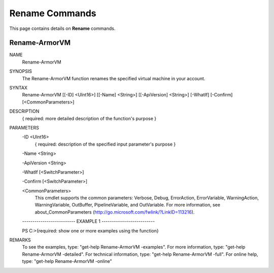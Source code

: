 ﻿Rename Commands
=========================

This page contains details on **Rename** commands.

Rename-ArmorVM
-------------------------


NAME
    Rename-ArmorVM
    
SYNOPSIS
    The Rename-ArmorVM function renames the specified virtual machine in your account.
    
    
SYNTAX
    Rename-ArmorVM [[-ID] <UInt16>] [[-Name] <String>] [[-ApiVersion] <String>] [-WhatIf] [-Confirm] [<CommonParameters>]
    
    
DESCRIPTION
    { required: more detailed description of the function's purpose }
    

PARAMETERS
    -ID <UInt16>
        { required: description of the specified input parameter's purpose }
        
    -Name <String>
        
    -ApiVersion <String>
        
    -WhatIf [<SwitchParameter>]
        
    -Confirm [<SwitchParameter>]
        
    <CommonParameters>
        This cmdlet supports the common parameters: Verbose, Debug,
        ErrorAction, ErrorVariable, WarningAction, WarningVariable,
        OutBuffer, PipelineVariable, and OutVariable. For more information, see 
        about_CommonParameters (http://go.microsoft.com/fwlink/?LinkID=113216). 
    
    -------------------------- EXAMPLE 1 --------------------------
    
    PS C:\>{required: show one or more examples using the function}
    
    
    
    
    
    
REMARKS
    To see the examples, type: "get-help Rename-ArmorVM -examples".
    For more information, type: "get-help Rename-ArmorVM -detailed".
    For technical information, type: "get-help Rename-ArmorVM -full".
    For online help, type: "get-help Rename-ArmorVM -online"




